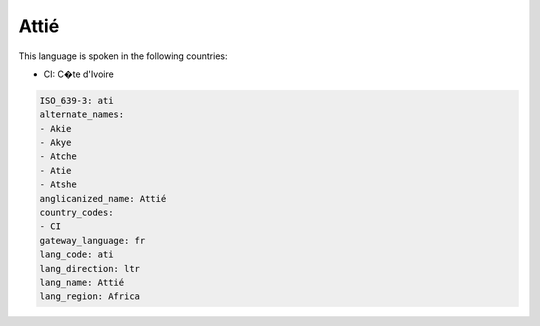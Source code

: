 .. _ati:

Attié
======

This language is spoken in the following countries:

* CI: C�te d'Ivoire

.. code-block:: yaml

    ISO_639-3: ati
    alternate_names:
    - Akie
    - Akye
    - Atche
    - Atie
    - Atshe
    anglicanized_name: Attié
    country_codes:
    - CI
    gateway_language: fr
    lang_code: ati
    lang_direction: ltr
    lang_name: Attié
    lang_region: Africa
    
